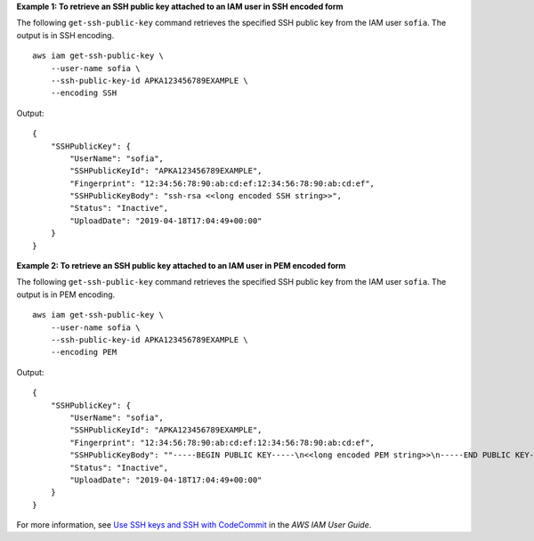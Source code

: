 **Example 1: To retrieve an SSH public key attached to an IAM user in SSH encoded form**

The following ``get-ssh-public-key`` command retrieves the specified SSH public key from the IAM user ``sofia``. The output is in SSH encoding. ::

    aws iam get-ssh-public-key \
        --user-name sofia \
        --ssh-public-key-id APKA123456789EXAMPLE \
        --encoding SSH

Output::

    {
        "SSHPublicKey": {
            "UserName": "sofia",
            "SSHPublicKeyId": "APKA123456789EXAMPLE",
            "Fingerprint": "12:34:56:78:90:ab:cd:ef:12:34:56:78:90:ab:cd:ef",
            "SSHPublicKeyBody": "ssh-rsa <<long encoded SSH string>>",
            "Status": "Inactive",
            "UploadDate": "2019-04-18T17:04:49+00:00"
        }
    }

**Example 2: To retrieve an SSH public key attached to an IAM user in PEM encoded form**

The following ``get-ssh-public-key`` command retrieves the specified SSH public key from the IAM user ``sofia``. The output is in PEM encoding. ::

    aws iam get-ssh-public-key \
        --user-name sofia \
        --ssh-public-key-id APKA123456789EXAMPLE \
        --encoding PEM

Output::

    {
        "SSHPublicKey": {
            "UserName": "sofia",
            "SSHPublicKeyId": "APKA123456789EXAMPLE",
            "Fingerprint": "12:34:56:78:90:ab:cd:ef:12:34:56:78:90:ab:cd:ef",
            "SSHPublicKeyBody": ""-----BEGIN PUBLIC KEY-----\n<<long encoded PEM string>>\n-----END PUBLIC KEY-----\n"",
            "Status": "Inactive",
            "UploadDate": "2019-04-18T17:04:49+00:00"
        }
    }

For more information, see `Use SSH keys and SSH with CodeCommit <https://docs.aws.amazon.com/IAM/latest/UserGuide/id_credentials_ssh-keys.html#ssh-keys-code-commit>`__ in the *AWS IAM User Guide*.
